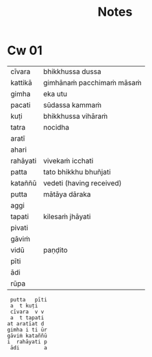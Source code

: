 #+title: Notes

* Cw 01

| cīvara   | bhikkhussa dussa          |
| kattikā  | gimhānaṁ pacchimaṁ māsaṁ |
| gimha    | eka utu                   |
| pacati   | sūdassa kammaṁ            |
| kuṭi      | bhikkhussa vihāraṁ        |
| tatra    | nocidha                   |
| aratī    |                           |
| ahari    |                           |
| rahāyati | vivekaṁ icchati           |
| patta    | tato bhikkhu bhuñjati     |
| kataññū  | vedeti (having received)  |
| putta    | mātāya dāraka             |
| aggi     |                           |
| tapati   | kilesaṁ jhāyati           |
| pivati   |                           |
| gāviṁ    |                           |
| vidū     | paṇḍito                    |
| pīti     |                           |
| ādi      |                           |
| rūpa     |                           |

#+begin_src
 putta   pīti
 a  t kuṭi
 cīvara  v v
 a  t tapati
at aratīat d
gimha i ti ūr
gāviṁ kataññū
i  rahāyati p
 ādi        a
#+end_src
